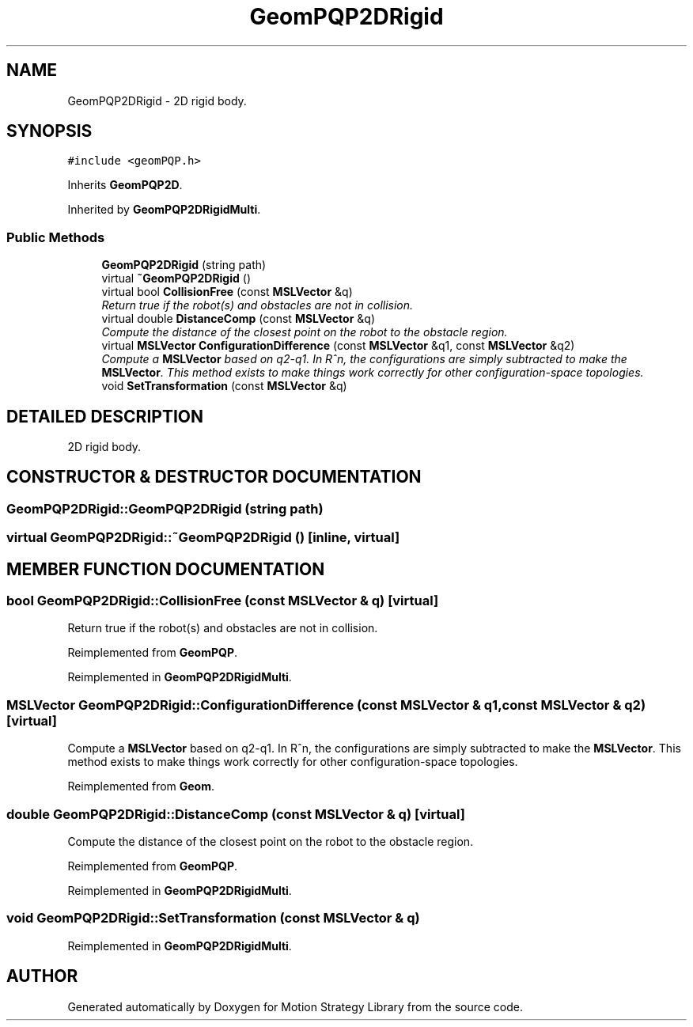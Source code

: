 .TH "GeomPQP2DRigid" 3 "24 Jul 2003" "Motion Strategy Library" \" -*- nroff -*-
.ad l
.nh
.SH NAME
GeomPQP2DRigid \- 2D rigid body. 
.SH SYNOPSIS
.br
.PP
\fC#include <geomPQP.h>\fP
.PP
Inherits \fBGeomPQP2D\fP.
.PP
Inherited by \fBGeomPQP2DRigidMulti\fP.
.PP
.SS "Public Methods"

.in +1c
.ti -1c
.RI "\fBGeomPQP2DRigid\fP (string path)"
.br
.ti -1c
.RI "virtual \fB~GeomPQP2DRigid\fP ()"
.br
.ti -1c
.RI "virtual bool \fBCollisionFree\fP (const \fBMSLVector\fP &q)"
.br
.RI "\fIReturn true if the robot(s) and obstacles are not in collision.\fP"
.ti -1c
.RI "virtual double \fBDistanceComp\fP (const \fBMSLVector\fP &q)"
.br
.RI "\fICompute the distance of the closest point on the robot to the obstacle region.\fP"
.ti -1c
.RI "virtual \fBMSLVector\fP \fBConfigurationDifference\fP (const \fBMSLVector\fP &q1, const \fBMSLVector\fP &q2)"
.br
.RI "\fICompute a \fBMSLVector\fP based on q2-q1. In R^n, the configurations are simply subtracted to make the \fBMSLVector\fP. This method exists to make things work correctly for other configuration-space topologies.\fP"
.ti -1c
.RI "void \fBSetTransformation\fP (const \fBMSLVector\fP &q)"
.br
.in -1c
.SH "DETAILED DESCRIPTION"
.PP 
2D rigid body.
.PP
.SH "CONSTRUCTOR & DESTRUCTOR DOCUMENTATION"
.PP 
.SS "GeomPQP2DRigid::GeomPQP2DRigid (string path)"
.PP
.SS "virtual GeomPQP2DRigid::~GeomPQP2DRigid ()\fC [inline, virtual]\fP"
.PP
.SH "MEMBER FUNCTION DOCUMENTATION"
.PP 
.SS "bool GeomPQP2DRigid::CollisionFree (const \fBMSLVector\fP & q)\fC [virtual]\fP"
.PP
Return true if the robot(s) and obstacles are not in collision.
.PP
Reimplemented from \fBGeomPQP\fP.
.PP
Reimplemented in \fBGeomPQP2DRigidMulti\fP.
.SS "\fBMSLVector\fP GeomPQP2DRigid::ConfigurationDifference (const \fBMSLVector\fP & q1, const \fBMSLVector\fP & q2)\fC [virtual]\fP"
.PP
Compute a \fBMSLVector\fP based on q2-q1. In R^n, the configurations are simply subtracted to make the \fBMSLVector\fP. This method exists to make things work correctly for other configuration-space topologies.
.PP
Reimplemented from \fBGeom\fP.
.SS "double GeomPQP2DRigid::DistanceComp (const \fBMSLVector\fP & q)\fC [virtual]\fP"
.PP
Compute the distance of the closest point on the robot to the obstacle region.
.PP
Reimplemented from \fBGeomPQP\fP.
.PP
Reimplemented in \fBGeomPQP2DRigidMulti\fP.
.SS "void GeomPQP2DRigid::SetTransformation (const \fBMSLVector\fP & q)"
.PP
Reimplemented in \fBGeomPQP2DRigidMulti\fP.

.SH "AUTHOR"
.PP 
Generated automatically by Doxygen for Motion Strategy Library from the source code.
